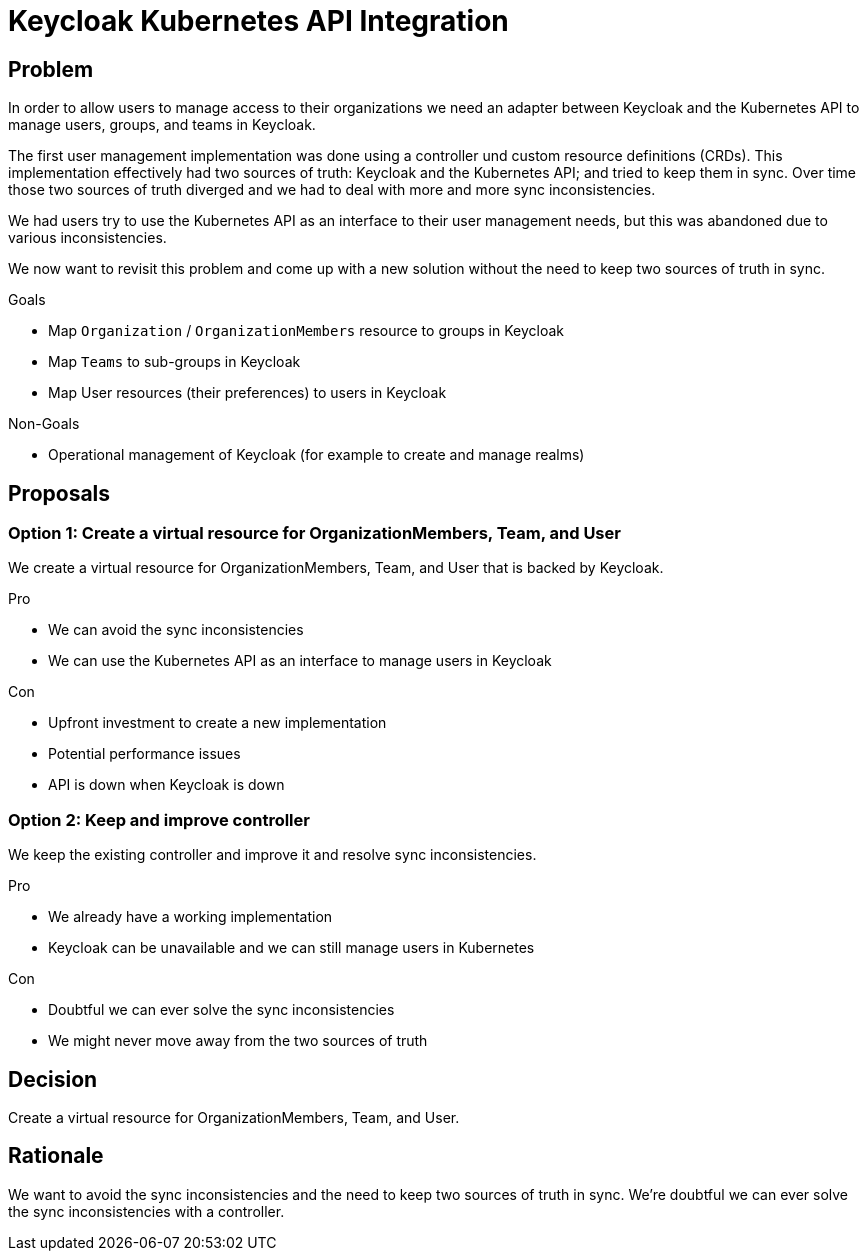 = Keycloak Kubernetes API Integration

== Problem

In order to allow users to manage access to their organizations we need an adapter between Keycloak and the Kubernetes API to manage users, groups, and teams in Keycloak.

The first user management implementation was done using a controller und custom resource definitions (CRDs).
This implementation effectively had two sources of truth: Keycloak and the Kubernetes API; and tried to keep them in sync.
Over time those two sources of truth diverged and we had to deal with more and more sync inconsistencies.

We had users try to use the Kubernetes API as an interface to their user management needs, but this was abandoned due to various inconsistencies.

We now want to revisit this problem and come up with a new solution without the need to keep two sources of truth in sync.

.Goals

* Map `Organization` / `OrganizationMembers` resource to groups in Keycloak
* Map `Teams` to sub-groups in Keycloak
* Map User resources (their preferences) to users in Keycloak

.Non-Goals

* Operational management of Keycloak (for example to create and manage realms)

== Proposals

=== Option 1: Create a virtual resource for OrganizationMembers, Team, and User

We create a virtual resource for OrganizationMembers, Team, and User that is backed by Keycloak.

.Pro

* We can avoid the sync inconsistencies
* We can use the Kubernetes API as an interface to manage users in Keycloak

.Con

* Upfront investment to create a new implementation
* Potential performance issues
* API is down when Keycloak is down

=== Option 2: Keep and improve controller

We keep the existing controller and improve it and resolve sync inconsistencies.

.Pro

* We already have a working implementation
* Keycloak can be unavailable and we can still manage users in Kubernetes

.Con

* Doubtful we can ever solve the sync inconsistencies
* We might never move away from the two sources of truth

== Decision

Create a virtual resource for OrganizationMembers, Team, and User.

== Rationale

We want to avoid the sync inconsistencies and the need to keep two sources of truth in sync.
We're doubtful we can ever solve the sync inconsistencies with a controller.
